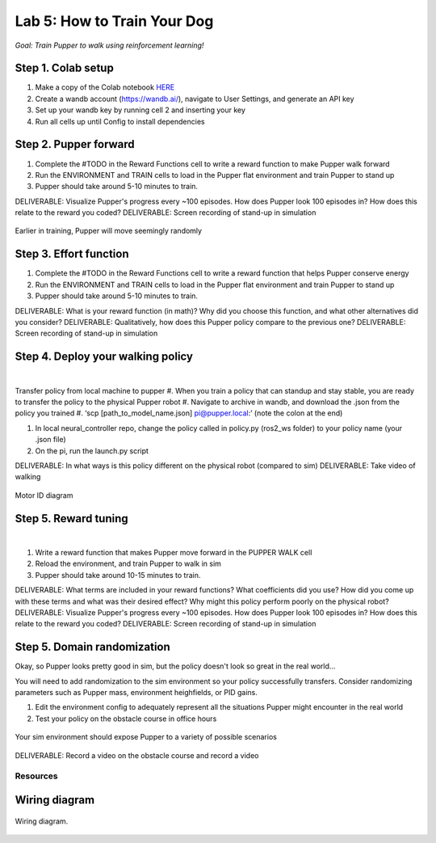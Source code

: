Lab 5: How to Train Your Dog
========================

*Goal: Train Pupper to walk using reinforcement learning!*

Step 1. Colab setup
^^^^^^^^^^^^^^^^^^^^^^^^^^^^^^^^^^^^^^^^
#. Make a copy of the Colab notebook `HERE <https://colab.research.google.com/drive/1sZGUI-ivHQdxdR9PosIWi54TKFU3KokG?authuser=1#scrollTo=IbZxYDxzoz5R>`_
#. Create a wandb account (https://wandb.ai/), navigate to User Settings, and generate an API key
#. Set up your wandb key by running cell 2 and inserting your key
#. Run all cells up until Config to install dependencies


Step 2. Pupper forward
^^^^^^^^^^^^^^^^^^^^^^^^^^^^^^^^^^^^^^^^
#. Complete the #TODO in the Reward Functions cell to write a reward function to make Pupper walk forward
#. Run the ENVIRONMENT and TRAIN cells to load in the Pupper flat environment and train Pupper to stand up
#. Pupper should take around 5-10 minutes to train. 

DELIVERABLE: Visualize Pupper's progress every ~100 episodes. How does Pupper look 100 episodes in? How does this relate to the reward you coded?
DELIVERABLE: Screen recording of stand-up in simulation

.. figure:: ../../../_static/random_walk.gif
   :align: center
   :width: 360px

   Earlier in training, Pupper will move seemingly randomly

Step 3. Effort function
^^^^^^^^^^^^^^^^^^^^^^^^^^^^^^^^^^^^^^^^
#. Complete the #TODO in the Reward Functions cell to write a reward function that helps Pupper conserve energy
#. Run the ENVIRONMENT and TRAIN cells to load in the Pupper flat environment and train Pupper to stand up
#. Pupper should take around 5-10 minutes to train. 

DELIVERABLE: What is your reward function (in math)? Why did you choose this function, and what other alternatives did you consider?
DELIVERABLE: Qualitatively, how does this Pupper policy compare to the previous one?
DELIVERABLE: Screen recording of stand-up in simulation

Step 4. Deploy your walking policy
^^^^^^^^^^^^^^^^^^^^^^^^^^^^^^^^^^^^^^^^


|
Transfer policy from local machine to pupper
#. When you train a policy that can standup and stay stable, you are ready to transfer the policy to the physical Pupper robot
#. Navigate to archive in wandb, and download the .json from the policy you trained
#. ‘scp [path_to_model_name.json] pi@pupper.local:’ (note the colon at the end)

#. In local neural_controller repo, change the policy called in policy.py (ros2_ws folder) to your policy name (your .json file)
#. On the pi, run the launch.py script

DELIVERABLE: In what ways is this policy different on the physical robot (compared to sim)
DELIVERABLE: Take video of walking

.. figure:: ../../../_static/motor_ids.png
    :align: center
    
    Motor ID diagram

Step 5. Reward tuning
^^^^^^^^^^^^^^^^^^^^^^^^^^^^^^^^^^^^^^^^

|

#. Write a reward function that makes Pupper move forward in the PUPPER WALK cell
#. Reload the environment, and train Pupper to walk in sim
#. Pupper should take around 10-15 minutes to train. 

DELIVERABLE: What terms are included in your reward functions? What coefficients did you use? How did you come up with these terms and what was their desired effect? Why might this policy perform poorly on the physical robot?
DELIVERABLE: Visualize Pupper's progress every ~100 episodes. How does Pupper look 100 episodes in? How does this relate to the reward you coded?
DELIVERABLE: Screen recording of stand-up in simulation


Step 5. Domain randomization
^^^^^^^^^^^^^^^^^^^^^^^^^^^^^^^^^^^^^^^^^^^^^^^^^^^^^^^^^^^^


Okay, so Pupper looks pretty good in sim, but the policy doesn't look so great in the real world...

You will need to add randomization to the sim environment so your policy successfully transfers. Consider randomizing parameters such as Pupper mass, environment heighfields, or PID gains.

#. Edit the environment config to adequately represent all the situations Pupper might encounter in the real world
#. Test your policy on the obstacle course in office hours

.. figure:: ../../../_static/good_walk_terrain.gif
   :align: center
   :width: 360px

   Your sim environment should expose Pupper to a variety of possible scenarios


DELIVERABLE: Record a video on the obstacle course and record a video

Resources
-----------

Wiring diagram
^^^^^^^^^^^^^^^^^^^^^^^^^^^^^^
.. figure:: ../_static/wiring-diagram.png
    :align: center
    
    Wiring diagram.
